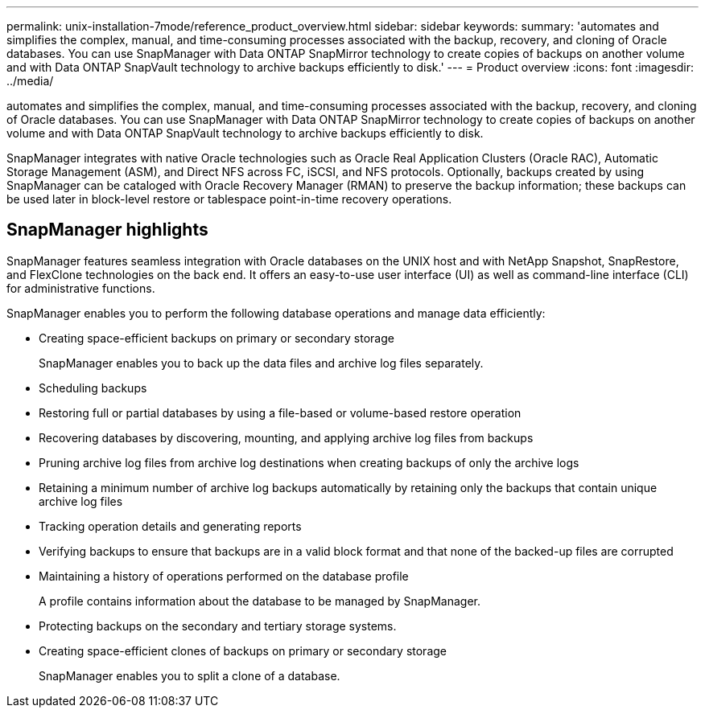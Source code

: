 ---
permalink: unix-installation-7mode/reference_product_overview.html
sidebar: sidebar
keywords: 
summary: 'automates and simplifies the complex, manual, and time-consuming processes associated with the backup, recovery, and cloning of Oracle databases. You can use SnapManager with Data ONTAP SnapMirror technology to create copies of backups on another volume and with Data ONTAP SnapVault technology to archive backups efficiently to disk.'
---
= Product overview
:icons: font
:imagesdir: ../media/

[.lead]
automates and simplifies the complex, manual, and time-consuming processes associated with the backup, recovery, and cloning of Oracle databases. You can use SnapManager with Data ONTAP SnapMirror technology to create copies of backups on another volume and with Data ONTAP SnapVault technology to archive backups efficiently to disk.

SnapManager integrates with native Oracle technologies such as Oracle Real Application Clusters (Oracle RAC), Automatic Storage Management (ASM), and Direct NFS across FC, iSCSI, and NFS protocols. Optionally, backups created by using SnapManager can be cataloged with Oracle Recovery Manager (RMAN) to preserve the backup information; these backups can be used later in block-level restore or tablespace point-in-time recovery operations.

== SnapManager highlights

SnapManager features seamless integration with Oracle databases on the UNIX host and with NetApp Snapshot, SnapRestore, and FlexClone technologies on the back end. It offers an easy-to-use user interface (UI) as well as command-line interface (CLI) for administrative functions.

SnapManager enables you to perform the following database operations and manage data efficiently:

* Creating space-efficient backups on primary or secondary storage
+
SnapManager enables you to back up the data files and archive log files separately.

* Scheduling backups
* Restoring full or partial databases by using a file-based or volume-based restore operation
* Recovering databases by discovering, mounting, and applying archive log files from backups
* Pruning archive log files from archive log destinations when creating backups of only the archive logs
* Retaining a minimum number of archive log backups automatically by retaining only the backups that contain unique archive log files
* Tracking operation details and generating reports
* Verifying backups to ensure that backups are in a valid block format and that none of the backed-up files are corrupted
* Maintaining a history of operations performed on the database profile
+
A profile contains information about the database to be managed by SnapManager.

* Protecting backups on the secondary and tertiary storage systems.
* Creating space-efficient clones of backups on primary or secondary storage
+
SnapManager enables you to split a clone of a database.
